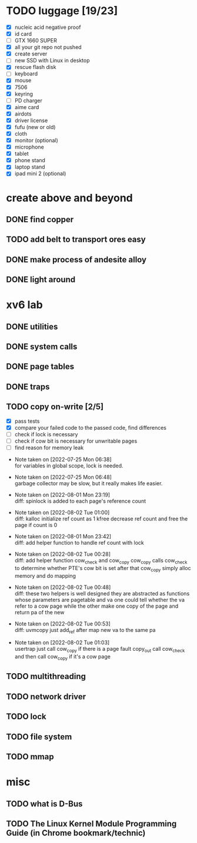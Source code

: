 
* TODO luggage [19/23]

  - [X] nucleic acid negative proof
  - [X] id card
  - [ ] GTX 1660 SUPER
  - [X] all your git repo not pushed
  - [X] create server
  - [ ] new SSD with Linux in desktop
  - [X] rescue flash disk
  - [ ] keyboard
  - [X] mouse
  - [X] 7506
  - [X] keyring
  - [ ] PD charger
  - [X] aime card
  - [X] airdots
  - [X] driver license
  - [X] fufu (new or old)
  - [X] cloth
  - [X] monitor (optional)
  - [X] microphone
  - [X] tablet
  - [X] phone stand
  - [X] laptop stand
  - [X] ipad mini 2 (optional)

* create above and beyond

** DONE find copper

** TODO add belt to transport ores easy

** DONE make process of andesite alloy

** DONE light around

* xv6 lab

** DONE utilities
** DONE system calls
** DONE page tables
** DONE traps
** TODO copy on-write [2/5]

  - [X] pass tests
  - [X] compare your failed code to the passed code, find differences
  - [ ] check if lock is necessary
  - [ ] check if cow bit is necessary for unwritable pages
  - [ ] find reason for memory leak

- Note taken on [2022-07-25 Mon 06:38] \\
  for variables in global scope, lock is needed.

- Note taken on [2022-07-25 Mon 06:48] \\
  garbage collector may be slow, but it really makes life easier.

- Note taken on [2022-08-01 Mon 23:19] \\
  diff: spinlock is added to each page's reference count

- Note taken on [2022-08-02 Tue 01:00] \\
  diff: kalloc initialize ref count as 1
  kfree decrease ref count and free the page if count is 0

- Note taken on [2022-08-01 Mon 23:42] \\
  diff: add helper function to handle ref count with lock

- Note taken on [2022-08-02 Tue 00:28] \\
  diff: add helper function cow_check and cow_copy
  cow_copy calls cow_check to determine whether PTE's cow bit is set
  after that cow_copy simply alloc memory and do mapping

- Note taken on [2022-08-02 Tue 00:48] \\
  diff: these two helpers is well designed
  they are abstracted as functions whose parameters are pagetable and va
  one could tell whether the va refer to a cow page
  while the other make one copy of the page and return pa of the new

- Note taken on [2022-08-02 Tue 00:53] \\
  diff: uvmcopy just add_ref after map new va to the same pa

- Note taken on [2022-08-02 Tue 01:03] \\
  usertrap just call cow_copy if there is a page fault
  copy_out call cow_check and then call cow_copy if it's a cow page

** TODO multithreading
** TODO network driver
** TODO lock
** TODO file system
** TODO mmap


* misc

** TODO what is D-Bus
** TODO The Linux Kernel Module Programming Guide (in Chrome bookmark/technic)
